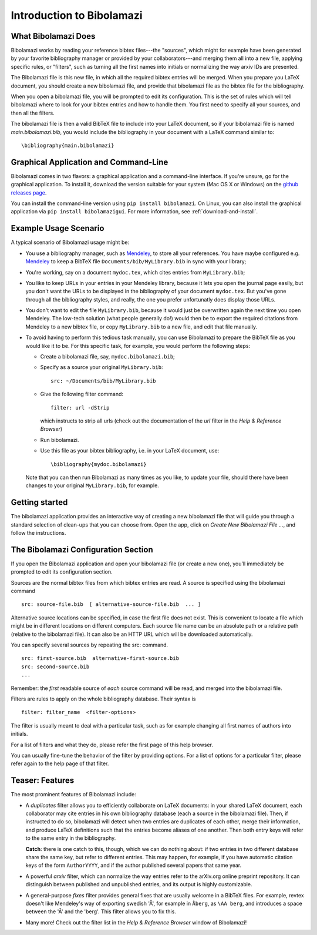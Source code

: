 .. _introduction-to-bibolamazi:

Introduction to Bibolamazi
==========================


What Bibolamazi Does
--------------------

Bibolamazi works by reading your reference bibtex files---the "sources", which
might for example have been generated by your favorite bibliography manager or
provided by your collaborators---and merging them all into a new file, applying
specific rules, or "filters", such as turning all the first names into
initials or normalizing the way arxiv IDs are presented.

The Bibolamazi file is this new file, in which all the required bibtex entries
will be merged. When you prepare you LaTeX document, you should create a new
bibolamazi file, and provide that bibolamazi file as the bibtex file for the
bibliography.

When you open a bibolamazi file, you will be prompted to edit its configuration.
This is the set of rules which will tell bibolamazi where to look for your
bibtex entries and how to handle them. You first need to specify all your
sources, and then all the filters.

The bibolamazi file is then a valid BibTeX file to include into your LaTeX
document, so if your bibolamazi file is named `main.bibolamazi.bib`, you would
include the bibliography in your document with a LaTeX command similar to::

    \bibliography{main.bibolamazi}


Graphical Application and Command-Line
--------------------------------------

Bibolamazi comes in two flavors: a graphical application and a command-line
interface.  If you're unsure, go for the graphical application.  To install it,
download the version suitable for your system (Mac OS X or Windows) on the
`github releases page <https://github.com/phfaist/bibolamazi/releases>`_.

You can install the command-line version using ``pip install bibolamazi``.  On
Linux, you can also install the graphical application via ``pip install
bibolamazigui``.  For more information, see :ref:`download-and-install`.


Example Usage Scenario
----------------------

A typical scenario of Bibolamazi usage might be:

- You use a bibliography manager, such as Mendeley_, to store all your references. You
  have maybe configured e.g. Mendeley_ to keep a BibTeX file
  ``Documents/bib/MyLibrary.bib`` in sync with your library;

- You're working, say on a document ``mydoc.tex``, which cites entries from ``MyLibrary.bib``;

- You like to keep URLs in your entries in your Mendeley library, because it lets you open
  the journal page easily, but you don't want the URLs to be displayed in the bibliography
  of your document ``mydoc.tex``. But you've gone through all the bibliography styles, and
  really, the one you prefer unfortunatly does display those URLs.

- You don't want to edit the file ``MyLibrary.bib``, because it would just be overwritten
  again the next time you open Mendeley. The low-tech solution (what people generally do!) 
  would then be to export the required citations from Mendeley to a new bibtex file, or
  copy ``MyLibrary.bib`` to a new file, and edit that file manually.

- To avoid having to perform this tedious task manually, you can use Bibolamazi to prepare
  the BibTeX file as you would like it to be. For this specific task, for example, you
  would perform the following steps:

  - Create a bibolamazi file, say, ``mydoc.bibolamazi.bib``;

  - Specify as a source your original ``MyLibrary.bib``::

      src: ~/Documents/bib/MyLibrary.bib

  - Give the following filter command::

      filter: url -dStrip

    which instructs to strip all urls (check out the documentation of the `url` filter in
    the `Help & Reference Browser`)

  - Run bibolamazi.

  - Use this file as your bibtex bibliography, i.e. in your LaTeX document, use::

      \bibliography{mydoc.bibolamazi}

  Note that you can then run Bibolamazi as many times as you like, to update your file,
  should there have been changes to your original ``MyLibrary.bib``, for example.


.. _Mendeley: http://mendeley.com/


Getting started
---------------

The bibolamazi application provides an interactive way of creating a new
bibolamazi file that will guide you through a standard selection of clean-ups
that you can choose from.  Open the app, click on `Create New Bibolamazi File
…`, and follow the instructions.


The Bibolamazi Configuration Section
------------------------------------

If you open the Bibolamazi application and open your bibolamazi file (or create
a new one), you’ll immediately be prompted to edit its configuration section.

Sources are the normal bibtex files from which bibtex entries are read. A source
is specified using the bibolamazi command
::

    src: source-file.bib  [ alternative-source-file.bib  ... ]

Alternative source locations can be specified, in case the first file does not
exist. This is convenient to locate a file which might be in different locations
on different computers. Each source file name can be an absolute path or a
relative path (relative to the bibolamazi file). It can also be an HTTP URL
which will be downloaded automatically.

You can specify several sources by repeating the src: command.
::

    src: first-source.bib  alternative-first-source.bib
    src: second-source.bib
    ...

Remember: the *first* readable source of *each* source command will be read, and
merged into the bibolamazi file.

Filters are rules to apply on the whole bibliography database. Their syntax is
::

    filter: filter_name  <filter-options>

The filter is usually meant to deal with a particular task, such as for example
changing all first names of authors into initials.

For a list of filters and what they do, please refer the first page of this help
browser.

You can usually fine-tune the behavior of the filter by providing options. For
a list of options for a particular filter, please refer again to the help page
of that filter.



Teaser: Features
----------------

The most prominent features of Bibolamazi include:

- A `duplicates` filter allows you to efficiently collaborate on LaTeX documents: in your
  shared LaTeX document, each collaborator may cite entries in his own bibliography
  database (each a source in the bibolamazi file). Then, if instructed to do so,
  bibolamazi will detect when two entries are duplicates of each other, merge their
  information, and produce LaTeX definitions such that the entries become aliases of one
  another. Then both entry keys will refer to the same entry in the bibliography.

  **Catch**: there is one catch to this, though, which we can do nothing about: if two
  entries in two different database share the same key, but refer to different
  entries. This may happen, for example, if you have automatic citation keys of the form
  ``AuthorYYYY``, and if the author published several papers that same year.
  
- A powerful `arxiv` filter, which can normalize the way entries refer to the arXiv.org
  online preprint repository. It can distinguish between published and unpublished
  entries, and its output is highly customizable.

- A general-purpose `fixes` filter provides general fixes that are usually welcome in a
  BibTeX files. For example, revtex doesn't like Mendeley's way of exporting swedish 'Å',
  for example in ``Åberg``, as ``\AA berg``, and introduces a space between the 'Å' and
  the 'berg'. This filter allows you to fix this.

- Many more! Check out the filter list in the `Help & Reference Browser` window of
  Bibolamazi!

